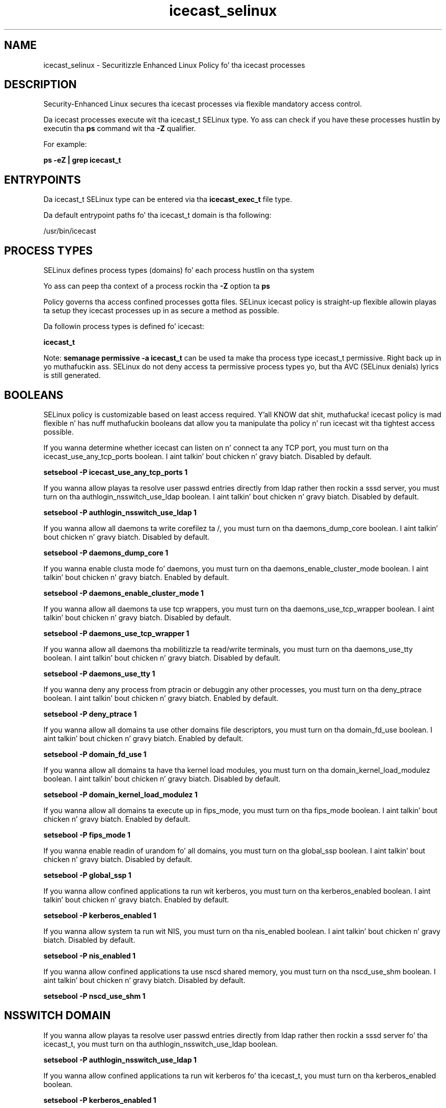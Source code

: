 .TH  "icecast_selinux"  "8"  "14-12-02" "icecast" "SELinux Policy icecast"
.SH "NAME"
icecast_selinux \- Securitizzle Enhanced Linux Policy fo' tha icecast processes
.SH "DESCRIPTION"

Security-Enhanced Linux secures tha icecast processes via flexible mandatory access control.

Da icecast processes execute wit tha icecast_t SELinux type. Yo ass can check if you have these processes hustlin by executin tha \fBps\fP command wit tha \fB\-Z\fP qualifier.

For example:

.B ps -eZ | grep icecast_t


.SH "ENTRYPOINTS"

Da icecast_t SELinux type can be entered via tha \fBicecast_exec_t\fP file type.

Da default entrypoint paths fo' tha icecast_t domain is tha following:

/usr/bin/icecast
.SH PROCESS TYPES
SELinux defines process types (domains) fo' each process hustlin on tha system
.PP
Yo ass can peep tha context of a process rockin tha \fB\-Z\fP option ta \fBps\bP
.PP
Policy governs tha access confined processes gotta files.
SELinux icecast policy is straight-up flexible allowin playas ta setup they icecast processes up in as secure a method as possible.
.PP
Da followin process types is defined fo' icecast:

.EX
.B icecast_t
.EE
.PP
Note:
.B semanage permissive -a icecast_t
can be used ta make tha process type icecast_t permissive. Right back up in yo muthafuckin ass. SELinux do not deny access ta permissive process types yo, but tha AVC (SELinux denials) lyrics is still generated.

.SH BOOLEANS
SELinux policy is customizable based on least access required. Y'all KNOW dat shit, muthafucka!  icecast policy is mad flexible n' has nuff muthafuckin booleans dat allow you ta manipulate tha policy n' run icecast wit tha tightest access possible.


.PP
If you wanna determine whether icecast can listen on n' connect ta any TCP port, you must turn on tha icecast_use_any_tcp_ports boolean. I aint talkin' bout chicken n' gravy biatch. Disabled by default.

.EX
.B setsebool -P icecast_use_any_tcp_ports 1

.EE

.PP
If you wanna allow playas ta resolve user passwd entries directly from ldap rather then rockin a sssd server, you must turn on tha authlogin_nsswitch_use_ldap boolean. I aint talkin' bout chicken n' gravy biatch. Disabled by default.

.EX
.B setsebool -P authlogin_nsswitch_use_ldap 1

.EE

.PP
If you wanna allow all daemons ta write corefilez ta /, you must turn on tha daemons_dump_core boolean. I aint talkin' bout chicken n' gravy biatch. Disabled by default.

.EX
.B setsebool -P daemons_dump_core 1

.EE

.PP
If you wanna enable clusta mode fo' daemons, you must turn on tha daemons_enable_cluster_mode boolean. I aint talkin' bout chicken n' gravy biatch. Enabled by default.

.EX
.B setsebool -P daemons_enable_cluster_mode 1

.EE

.PP
If you wanna allow all daemons ta use tcp wrappers, you must turn on tha daemons_use_tcp_wrapper boolean. I aint talkin' bout chicken n' gravy biatch. Disabled by default.

.EX
.B setsebool -P daemons_use_tcp_wrapper 1

.EE

.PP
If you wanna allow all daemons tha mobilitizzle ta read/write terminals, you must turn on tha daemons_use_tty boolean. I aint talkin' bout chicken n' gravy biatch. Disabled by default.

.EX
.B setsebool -P daemons_use_tty 1

.EE

.PP
If you wanna deny any process from ptracin or debuggin any other processes, you must turn on tha deny_ptrace boolean. I aint talkin' bout chicken n' gravy biatch. Enabled by default.

.EX
.B setsebool -P deny_ptrace 1

.EE

.PP
If you wanna allow all domains ta use other domains file descriptors, you must turn on tha domain_fd_use boolean. I aint talkin' bout chicken n' gravy biatch. Enabled by default.

.EX
.B setsebool -P domain_fd_use 1

.EE

.PP
If you wanna allow all domains ta have tha kernel load modules, you must turn on tha domain_kernel_load_modulez boolean. I aint talkin' bout chicken n' gravy biatch. Disabled by default.

.EX
.B setsebool -P domain_kernel_load_modulez 1

.EE

.PP
If you wanna allow all domains ta execute up in fips_mode, you must turn on tha fips_mode boolean. I aint talkin' bout chicken n' gravy biatch. Enabled by default.

.EX
.B setsebool -P fips_mode 1

.EE

.PP
If you wanna enable readin of urandom fo' all domains, you must turn on tha global_ssp boolean. I aint talkin' bout chicken n' gravy biatch. Disabled by default.

.EX
.B setsebool -P global_ssp 1

.EE

.PP
If you wanna allow confined applications ta run wit kerberos, you must turn on tha kerberos_enabled boolean. I aint talkin' bout chicken n' gravy biatch. Enabled by default.

.EX
.B setsebool -P kerberos_enabled 1

.EE

.PP
If you wanna allow system ta run wit NIS, you must turn on tha nis_enabled boolean. I aint talkin' bout chicken n' gravy biatch. Disabled by default.

.EX
.B setsebool -P nis_enabled 1

.EE

.PP
If you wanna allow confined applications ta use nscd shared memory, you must turn on tha nscd_use_shm boolean. I aint talkin' bout chicken n' gravy biatch. Disabled by default.

.EX
.B setsebool -P nscd_use_shm 1

.EE

.SH NSSWITCH DOMAIN

.PP
If you wanna allow playas ta resolve user passwd entries directly from ldap rather then rockin a sssd server fo' tha icecast_t, you must turn on tha authlogin_nsswitch_use_ldap boolean.

.EX
.B setsebool -P authlogin_nsswitch_use_ldap 1
.EE

.PP
If you wanna allow confined applications ta run wit kerberos fo' tha icecast_t, you must turn on tha kerberos_enabled boolean.

.EX
.B setsebool -P kerberos_enabled 1
.EE

.SH "MANAGED FILES"

Da SELinux process type icecast_t can manage filez labeled wit tha followin file types.  Da paths listed is tha default paths fo' these file types.  Note tha processes UID still need ta have DAC permissions.

.br
.B cluster_conf_t

	/etc/cluster(/.*)?
.br

.br
.B cluster_var_lib_t

	/var/lib/pcsd(/.*)?
.br
	/var/lib/cluster(/.*)?
.br
	/var/lib/openais(/.*)?
.br
	/var/lib/pengine(/.*)?
.br
	/var/lib/corosync(/.*)?
.br
	/usr/lib/heartbeat(/.*)?
.br
	/var/lib/heartbeat(/.*)?
.br
	/var/lib/pacemaker(/.*)?
.br

.br
.B cluster_var_run_t

	/var/run/crm(/.*)?
.br
	/var/run/cman_.*
.br
	/var/run/rsctmp(/.*)?
.br
	/var/run/aisexec.*
.br
	/var/run/heartbeat(/.*)?
.br
	/var/run/cpglockd\.pid
.br
	/var/run/corosync\.pid
.br
	/var/run/rgmanager\.pid
.br
	/var/run/cluster/rgmanager\.sk
.br

.br
.B icecast_var_run_t

	/var/run/icecast(/.*)?
.br
	/var/run/icecast\.pid
.br

.br
.B root_t

	/
.br
	/initrd
.br

.SH FILE CONTEXTS
SELinux requires filez ta have a extended attribute ta define tha file type.
.PP
Yo ass can peep tha context of a gangbangin' file rockin tha \fB\-Z\fP option ta \fBls\bP
.PP
Policy governs tha access confined processes gotta these files.
SELinux icecast policy is straight-up flexible allowin playas ta setup they icecast processes up in as secure a method as possible.
.PP

.PP
.B EQUIVALENCE DIRECTORIES

.PP
icecast policy stores data wit multiple different file context types under tha /var/run/icecast directory.  If you wanna store tha data up in a gangbangin' finger-lickin' different directory you can use tha semanage command ta create a equivalence mapping.  If you wanted ta store dis data under tha /srv dirctory you would execute tha followin command:
.PP
.B semanage fcontext -a -e /var/run/icecast /srv/icecast
.br
.B restorecon -R -v /srv/icecast
.PP

.PP
.B STANDARD FILE CONTEXT

SELinux defines tha file context types fo' tha icecast, if you wanted to
store filez wit these types up in a gangbangin' finger-lickin' diffent paths, you need ta execute tha semanage command ta sepecify alternate labelin n' then use restorecon ta put tha labels on disk.

.B semanage fcontext -a -t icecast_exec_t '/srv/icecast/content(/.*)?'
.br
.B restorecon -R -v /srv/myicecast_content

Note: SELinux often uses regular expressions ta specify labels dat match multiple files.

.I Da followin file types is defined fo' icecast:


.EX
.PP
.B icecast_exec_t
.EE

- Set filez wit tha icecast_exec_t type, if you wanna transizzle a executable ta tha icecast_t domain.


.EX
.PP
.B icecast_initrc_exec_t
.EE

- Set filez wit tha icecast_initrc_exec_t type, if you wanna transizzle a executable ta tha icecast_initrc_t domain.


.EX
.PP
.B icecast_log_t
.EE

- Set filez wit tha icecast_log_t type, if you wanna treat tha data as icecast log data, probably stored under tha /var/log directory.


.EX
.PP
.B icecast_var_run_t
.EE

- Set filez wit tha icecast_var_run_t type, if you wanna store tha icecast filez under tha /run or /var/run directory.

.br
.TP 5
Paths:
/var/run/icecast(/.*)?, /var/run/icecast\.pid

.PP
Note: File context can be temporarily modified wit tha chcon command. Y'all KNOW dat shit, muthafucka!  If you wanna permanently chizzle tha file context you need ta use the
.B semanage fcontext
command. Y'all KNOW dat shit, muthafucka!  This will modify tha SELinux labelin database.  Yo ass will need ta use
.B restorecon
to apply tha labels.

.SH "COMMANDS"
.B semanage fcontext
can also be used ta manipulate default file context mappings.
.PP
.B semanage permissive
can also be used ta manipulate whether or not a process type is permissive.
.PP
.B semanage module
can also be used ta enable/disable/install/remove policy modules.

.B semanage boolean
can also be used ta manipulate tha booleans

.PP
.B system-config-selinux
is a GUI tool available ta customize SELinux policy settings.

.SH AUTHOR
This manual page was auto-generated using
.B "sepolicy manpage".

.SH "SEE ALSO"
selinux(8), icecast(8), semanage(8), restorecon(8), chcon(1), sepolicy(8)
, setsebool(8)</textarea>

<div id="button">
<br/>
<input type="submit" name="translate" value="Tranzizzle Dis Shiznit" />
</div>

</form> 

</div>

<div id="space3"></div>
<div id="disclaimer"><h2>Use this to translate your words into gangsta</h2>
<h2>Click <a href="more.html">here</a> to learn more about Gizoogle</h2></div>

</body>
</html>
